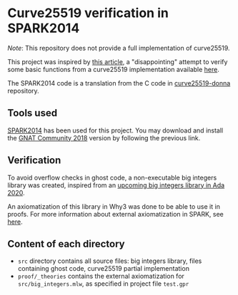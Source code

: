 * Curve25519 verification in SPARK2014

/Note/: This repository does not provide a full implementation of
curve25519.

This project was inspired by [[https://www.imperialviolet.org/2014/09/07/provers.html][this article]], a "disappointing" attempt to
verify some basic functions from a curve25519 implementation available
[[https://github.com/agl/curve25519-donna][here]].

The SPARK2014 code is a translation from the C code in
[[https://github.com/agl/curve25519-donna][curve25519-donna]] repository.

** Tools used

[[https://www.spark-2014.org/][SPARK2014]] has been used for this project. You may download and install
the [[https://www.adacore.com/community][GNAT Community 2018]] version by following the previous link.

** Verification

To avoid overflow checks in ghost code, a non-executable big
integers library was created, inspired from an [[http://www.ada-auth.org/cgi-bin/cvsweb.cgi/ai12s/ai12-0208-1.txt][upcoming big integers
library in Ada 2020]].

An axiomatization of this library in Why3 was done to be able to use
it in proofs. For more information about external axiomatization in
SPARK, see [[https://blog.adacore.com/external-axiomatizations-a-trip-into-sparks-internals][here]].

** Content of each directory

- ~src~ directory contains all source files: big integers library, files containing ghost code, curve25519 partial implementation
- ~proof/_theories~ contains the external axiomatization for ~src/big_integers.mlw~, as specified in project file ~test.gpr~

